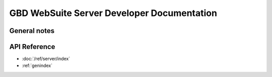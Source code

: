 GBD WebSuite Server Developer Documentation
===========================================

General notes
-------------



API Reference
-------------

* :doc:`/ref/server/index`
* :ref:`genindex`
